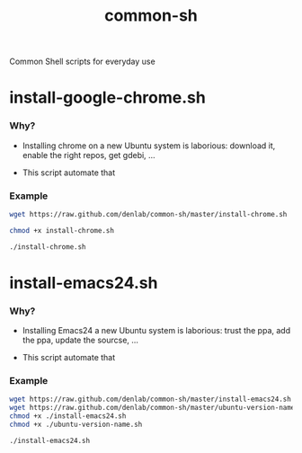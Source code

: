 #+TITLE: common-sh
#+STARTUP: indent
#+STARTUP: hidestars odd

Common Shell scripts for everyday use

* install-google-chrome.sh

*** Why? 

- Installing chrome on a new Ubuntu system is laborious: download it,
  enable the right repos, get gdebi, ...

- This script automate that

*** Example

#+BEGIN_SRC sh
wget https://raw.github.com/denlab/common-sh/master/install-chrome.sh

chmod +x install-chrome.sh

./install-chrome.sh
#+END_SRC

* install-emacs24.sh

*** Why? 

- Installing Emacs24 a new Ubuntu system is laborious: trust the ppa,
  add the ppa, update the sourcse, ...


- This script automate that

*** Example

#+BEGIN_SRC sh
wget https://raw.github.com/denlab/common-sh/master/install-emacs24.sh
wget https://raw.github.com/denlab/common-sh/master/ubuntu-version-name.sh
chmod +x ./install-emacs24.sh
chmod +x ./ubuntu-version-name.sh

./install-emacs24.sh
#+END_SRC
